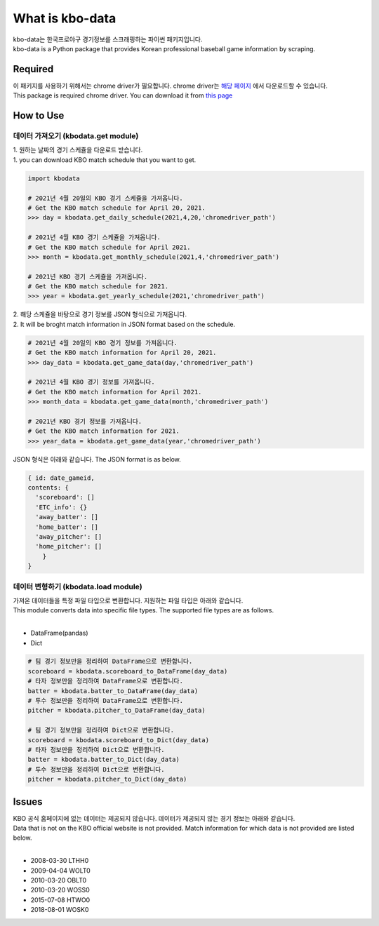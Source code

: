 ===================
What is kbo-data
===================

| kbo-data는 한국프로야구 경기정보를 스크래핑하는 파이썬 패키지입니다.
| kbo-data is a Python package that provides Korean professional baseball game information by scraping.

---------------
Required
---------------

| 이 패키지를 사용하기 위해서는 chrome driver가 필요합니다. chrome driver는 `해당 페이지 <https://chromedriver.chromium.org/downloads>`_ 에서 다운로드할 수 있습니다.  
| This package is required chrome driver. You can download it from `this page <https://chromedriver.chromium.org/downloads>`_

---------------
How to Use
---------------

데이터 가져오기 (kbodata.get module)
=======================================

| 1. 원하는 날짜의 경기 스케쥴을 다운로드 받습니다.  
| 1. you can download KBO match schedule that you want to get.

.. code-block:: python

    import kbodata

    # 2021년 4월 20일의 KBO 경기 스케쥴을 가져옵니다.
    # Get the KBO match schedule for April 20, 2021.
    >>> day = kbodata.get_daily_schedule(2021,4,20,'chromedriver_path')

    # 2021년 4월 KBO 경기 스케쥴을 가져옵니다.
    # Get the KBO match schedule for April 2021.
    >>> month = kbodata.get_monthly_schedule(2021,4,'chromedriver_path')

    # 2021년 KBO 경기 스케쥴을 가져옵니다. 
    # Get the KBO match schedule for 2021.
    >>> year = kbodata.get_yearly_schedule(2021,'chromedriver_path')


| 2. 해당 스케쥴을 바탕으로 경기 정보를 JSON 형식으로 가져옵니다.  
| 2. It will be broght match information in JSON format based on the schedule.  

.. code-block:: python

    # 2021년 4월 20일의 KBO 경기 정보를 가져옵니다.
    # Get the KBO match information for April 20, 2021.
    >>> day_data = kbodata.get_game_data(day,'chromedriver_path')

    # 2021년 4월 KBO 경기 정보를 가져옵니다.
    # Get the KBO match information for April 2021.
    >>> month_data = kbodata.get_game_data(month,'chromedriver_path')

    # 2021년 KBO 경기 정보를 가져옵니다. 
    # Get the KBO match information for 2021.
    >>> year_data = kbodata.get_game_data(year,'chromedriver_path')

JSON 형식은 아래와 같습니다.
The JSON format is as below.

.. code-block:: bash

    { id: date_gameid,
    contents: {
      'scoreboard': []
      'ETC_info': {}
      'away_batter': []
      'home_batter': []
      'away_pitcher': []
      'home_pitcher': []
        }
    }

데이터 변형하기 (kbodata.load module)
=======================================

| 가져온 데이터들을 특정 파일 타입으로 변환합니다. 지원하는 파일 타입은 아래와 같습니다.
| This module converts data into specific file types. The supported file types are as follows.
|
- DataFrame(pandas)
- Dict

.. code-block:: python

    # 팀 경기 정보만을 정리하여 DataFrame으로 변환합니다.
    scoreboard = kbodata.scoreboard_to_DataFrame(day_data)
    # 타자 정보만을 정리하여 DataFrame으로 변환합니다.
    batter = kbodata.batter_to_DataFrame(day_data)
    # 투수 정보만을 정리하여 DataFrame으로 변환합니다.
    pitcher = kbodata.pitcher_to_DataFrame(day_data)

    # 팀 경기 정보만을 정리하여 Dict으로 변환합니다.
    scoreboard = kbodata.scoreboard_to_Dict(day_data)
    # 타자 정보만을 정리하여 Dict으로 변환합니다.
    batter = kbodata.batter_to_Dict(day_data)
    # 투수 정보만을 정리하여 Dict으로 변환합니다.
    pitcher = kbodata.pitcher_to_Dict(day_data)


---------------
Issues
---------------

| KBO 공식 홈페이지에 없는 데이터는 제공되지 않습니다. 데이터가 제공되지 않는 경기 정보는 아래와 같습니다.  
| Data that is not on the KBO official website is not provided. Match information for which data is not provided are listed below.  
| 
- 2008-03-30 LTHH0
- 2009-04-04 WOLT0
- 2010-03-20 OBLT0
- 2010-03-20 WOSS0
- 2015-07-08 HTWO0
- 2018-08-01 WOSK0
